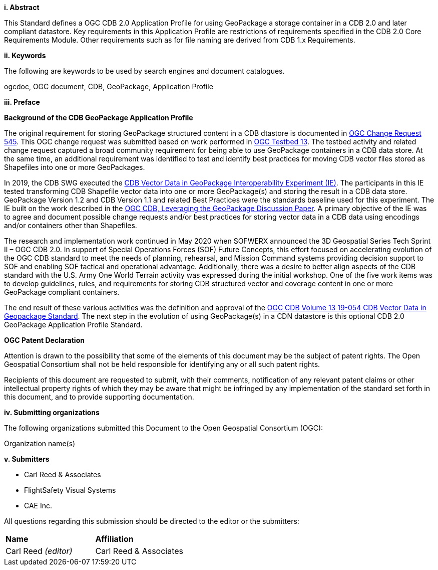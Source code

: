 [big]*i.     Abstract*

This Standard defines a OGC CDB 2.0 Application Profile for using GeoPackage a storage container in a CDB 2.0 and later compliant datastore. Key requirements in this Application Profile are restrictions of requirements specified in the CDB 2.0 Core Requirements Module. Other requirements such as for file naming are derived from CDB 1.x Requirements.

[big]*ii.    Keywords*

The following are keywords to be used by search engines and document catalogues.

ogcdoc, OGC document, CDB, GeoPackage, Application Profile

[big]*iii.   Preface*

*Background of the CDB GeoPackage Application Profile*

The original requirement for storing GeoPackage structured content in a CDB dtastore is documented in http://ogc.standardstracker.org/show_request.cgi?id=545[OGC Change Request 545]. This OGC change request was submitted based on work performed in http://docs.opengeospatial.org/per/17-042.html[OGC Testbed 13]. The testbed activity and related change request captured a broad community requirement for being able to use GeoPackage containers in a CDB data store. At the same time, an additional requirement was identified to test and identify best practices for moving CDB vector files stored as Shapefiles into one or more GeoPackages.

In 2019, the CDB SWG executed the https://docs.opengeospatial.org/per/19-007.html[CDB Vector Data in GeoPackage Interoperability Experiment (IE)]. The participants in this IE tested transforming CDB Shapefile vector data into one or more GeoPackage(s) and storing the result in a CDB data store. GeoPackage Version 1.2 and CDB Version 1.1 and related Best Practices were the standards baseline used for this experiment. The IE built on the work described in the https://portal.opengeospatial.org/files/?artifact_id=82553[OGC CDB, Leveraging the GeoPackage Discussion Paper]. A primary objective of the IE was to agree and document possible change requests and/or best practices for storing vector data in a CDB data using encodings and/or containers other than Shapefiles.

The research and implementation work continued in May 2020 when SOFWERX announced the 3D Geospatial Series Tech Sprint II – OGC CDB 2.0. In support of Special Operations Forces (SOF) Future Concepts, this effort focused on accelerating evolution of the OGC CDB standard to meet the needs of planning, rehearsal, and Mission Command systems providing decision support to SOF and enabling SOF tactical and operational advantage. Additionally, there was a desire to better align aspects of the CDB standard with the U.S. Army One World Terrain activity was expressed during the initial workshop. One of the five work items was to develop guidelines, rules, and requirements for storing CDB structured vector and coverage content in one or more GeoPackage compliant containers.

The end result of these various activities was the definition and approval of the https://docs.ogc.org/is/20-050/20-050.html[OGC CDB Volume 13 19-054 CDB Vector Data in Geopackage Standard]. The next step in the evolution of using GeoPackage(s) in a CDN datastore is this optional CDB 2.0 GeoPackage Application Profile Standard.

*OGC Patent Declaration*

Attention is drawn to the possibility that some of the elements of this document may be the subject of patent rights. The Open Geospatial Consortium shall not be held responsible for identifying any or all such patent rights.

Recipients of this document are requested to submit, with their comments, notification of any relevant patent claims or other intellectual property rights of which they may be aware that might be infringed by any implementation of the standard set forth in this document, and to provide supporting documentation.

[big]*iv.    Submitting organizations*

The following organizations submitted this Document to the Open Geospatial Consortium (OGC):

Organization name(s)

[big]*v.     Submitters*

* Carl Reed & Associates
* FlightSafety Visual Systems
* CAE Inc.

All questions regarding this submission should be directed to the editor or the submitters:

|===
|*Name* |*Affiliation*
|Carl Reed _(editor)_ |Carl Reed & Associates
|===
